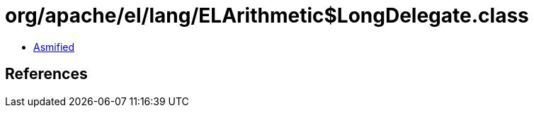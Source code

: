 = org/apache/el/lang/ELArithmetic$LongDelegate.class

 - link:ELArithmetic$LongDelegate-asmified.java[Asmified]

== References

